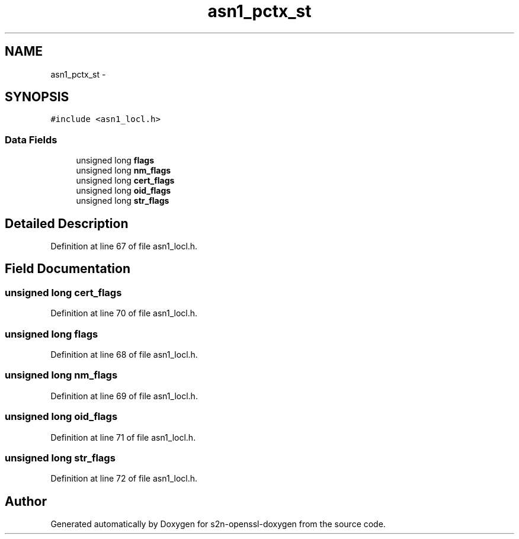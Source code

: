 .TH "asn1_pctx_st" 3 "Thu Jun 30 2016" "s2n-openssl-doxygen" \" -*- nroff -*-
.ad l
.nh
.SH NAME
asn1_pctx_st \- 
.SH SYNOPSIS
.br
.PP
.PP
\fC#include <asn1_locl\&.h>\fP
.SS "Data Fields"

.in +1c
.ti -1c
.RI "unsigned long \fBflags\fP"
.br
.ti -1c
.RI "unsigned long \fBnm_flags\fP"
.br
.ti -1c
.RI "unsigned long \fBcert_flags\fP"
.br
.ti -1c
.RI "unsigned long \fBoid_flags\fP"
.br
.ti -1c
.RI "unsigned long \fBstr_flags\fP"
.br
.in -1c
.SH "Detailed Description"
.PP 
Definition at line 67 of file asn1_locl\&.h\&.
.SH "Field Documentation"
.PP 
.SS "unsigned long cert_flags"

.PP
Definition at line 70 of file asn1_locl\&.h\&.
.SS "unsigned long flags"

.PP
Definition at line 68 of file asn1_locl\&.h\&.
.SS "unsigned long nm_flags"

.PP
Definition at line 69 of file asn1_locl\&.h\&.
.SS "unsigned long oid_flags"

.PP
Definition at line 71 of file asn1_locl\&.h\&.
.SS "unsigned long str_flags"

.PP
Definition at line 72 of file asn1_locl\&.h\&.

.SH "Author"
.PP 
Generated automatically by Doxygen for s2n-openssl-doxygen from the source code\&.
